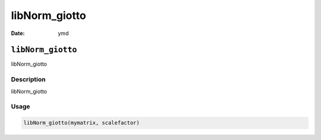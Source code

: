 ==============
libNorm_giotto
==============

:Date: ymd

``libNorm_giotto``
==================

libNorm_giotto

Description
-----------

libNorm_giotto

Usage
-----

.. code:: r

   libNorm_giotto(mymatrix, scalefactor)
